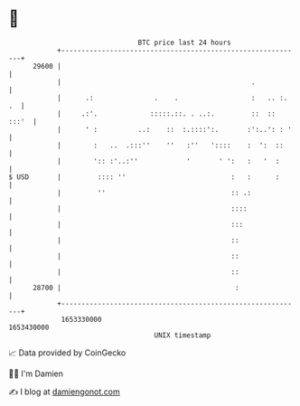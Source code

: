 * 👋

#+begin_example
                                   BTC price last 24 hours                    
               +------------------------------------------------------------+ 
         29600 |                                                            | 
               |                                               .            | 
               |      .:               .    .                  :   .. :. .  | 
               |     .:'.             :::::.::. . ..:.         ::  :: :::'  | 
               |      ' :          ..:    ::  :.::::':.       :':..': : '   | 
               |        :   ..  .:::''    ''   :''   '::::    :  ':  ::     | 
               |        ':: :'..:''            '       ' ':   :   '  :      | 
   $ USD       |         :::: ''                          :   :      :      | 
               |         ''                               :: .:             | 
               |                                          ::::              | 
               |                                          :::               | 
               |                                          ::                | 
               |                                          ::                | 
               |                                          ::                | 
         28700 |                                           :                | 
               +------------------------------------------------------------+ 
                1653330000                                        1653430000  
                                       UNIX timestamp                         
#+end_example
📈 Data provided by CoinGecko

🧑‍💻 I'm Damien

✍️ I blog at [[https://www.damiengonot.com][damiengonot.com]]

